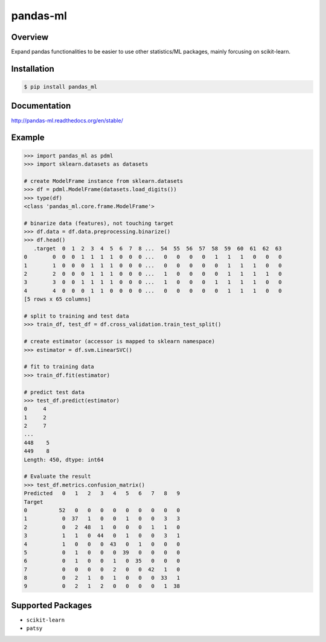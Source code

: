 pandas-ml
=========

.. image:: https://pypip.in/version/pandas_ml/badge.svg
    :target: https://pypi.python.org/pypi/pandas_ml/
    :alt: Latest Version

.. image:: https://readthedocs.org/projects/pandas-ml/badge/?version=latest
    :target: http://pandas-ml.readthedocs.org/en/latest/
    :alt: Latest Docs

.. image:: https://travis-ci.org/sinhrks/pandas-ml.svg?branch=master
    :target: https://travis-ci.org/sinhrks/pandas-ml

Overview
~~~~~~~~

Expand pandas functionalities to be easier to use other statistics/ML packages, mainly forcusing on scikit-learn.

Installation
~~~~~~~~~~~~

.. code-block::

    $ pip install pandas_ml


Documentation
~~~~~~~~~~~~~

http://pandas-ml.readthedocs.org/en/stable/

Example
~~~~~~~

.. code-block:: python

    >>> import pandas_ml as pdml
    >>> import sklearn.datasets as datasets

    # create ModelFrame instance from sklearn.datasets
    >>> df = pdml.ModelFrame(datasets.load_digits())
    >>> type(df)
    <class 'pandas_ml.core.frame.ModelFrame'>

    # binarize data (features), not touching target
    >>> df.data = df.data.preprocessing.binarize()
    >>> df.head()
       .target  0  1  2  3  4  5  6  7  8 ...  54  55  56  57  58  59  60  61  62  63
    0        0  0  0  1  1  1  1  0  0  0 ...   0   0   0   0   1   1   1   0   0   0
    1        1  0  0  0  1  1  1  0  0  0 ...   0   0   0   0   0   1   1   1   0   0
    2        2  0  0  0  1  1  1  0  0  0 ...   1   0   0   0   0   1   1   1   1   0
    3        3  0  0  1  1  1  1  0  0  0 ...   1   0   0   0   1   1   1   1   0   0
    4        4  0  0  0  1  1  0  0  0  0 ...   0   0   0   0   0   1   1   1   0   0
    [5 rows x 65 columns]

    # split to training and test data
    >>> train_df, test_df = df.cross_validation.train_test_split()

    # create estimator (accessor is mapped to sklearn namespace)
    >>> estimator = df.svm.LinearSVC()

    # fit to training data
    >>> train_df.fit(estimator)

    # predict test data
    >>> test_df.predict(estimator)
    0     4
    1     2
    2     7
    ...
    448    5
    449    8
    Length: 450, dtype: int64

    # Evaluate the result
    >>> test_df.metrics.confusion_matrix()
    Predicted   0   1   2   3   4   5   6   7   8   9
    Target
    0          52   0   0   0   0   0   0   0   0   0
    1           0  37   1   0   0   1   0   0   3   3
    2           0   2  48   1   0   0   0   1   1   0
    3           1   1   0  44   0   1   0   0   3   1
    4           1   0   0   0  43   0   1   0   0   0
    5           0   1   0   0   0  39   0   0   0   0
    6           0   1   0   0   1   0  35   0   0   0
    7           0   0   0   0   2   0   0  42   1   0
    8           0   2   1   0   1   0   0   0  33   1
    9           0   2   1   2   0   0   0   0   1  38


Supported Packages
~~~~~~~~~~~~~~~~~~

- ``scikit-learn``
- ``patsy``

